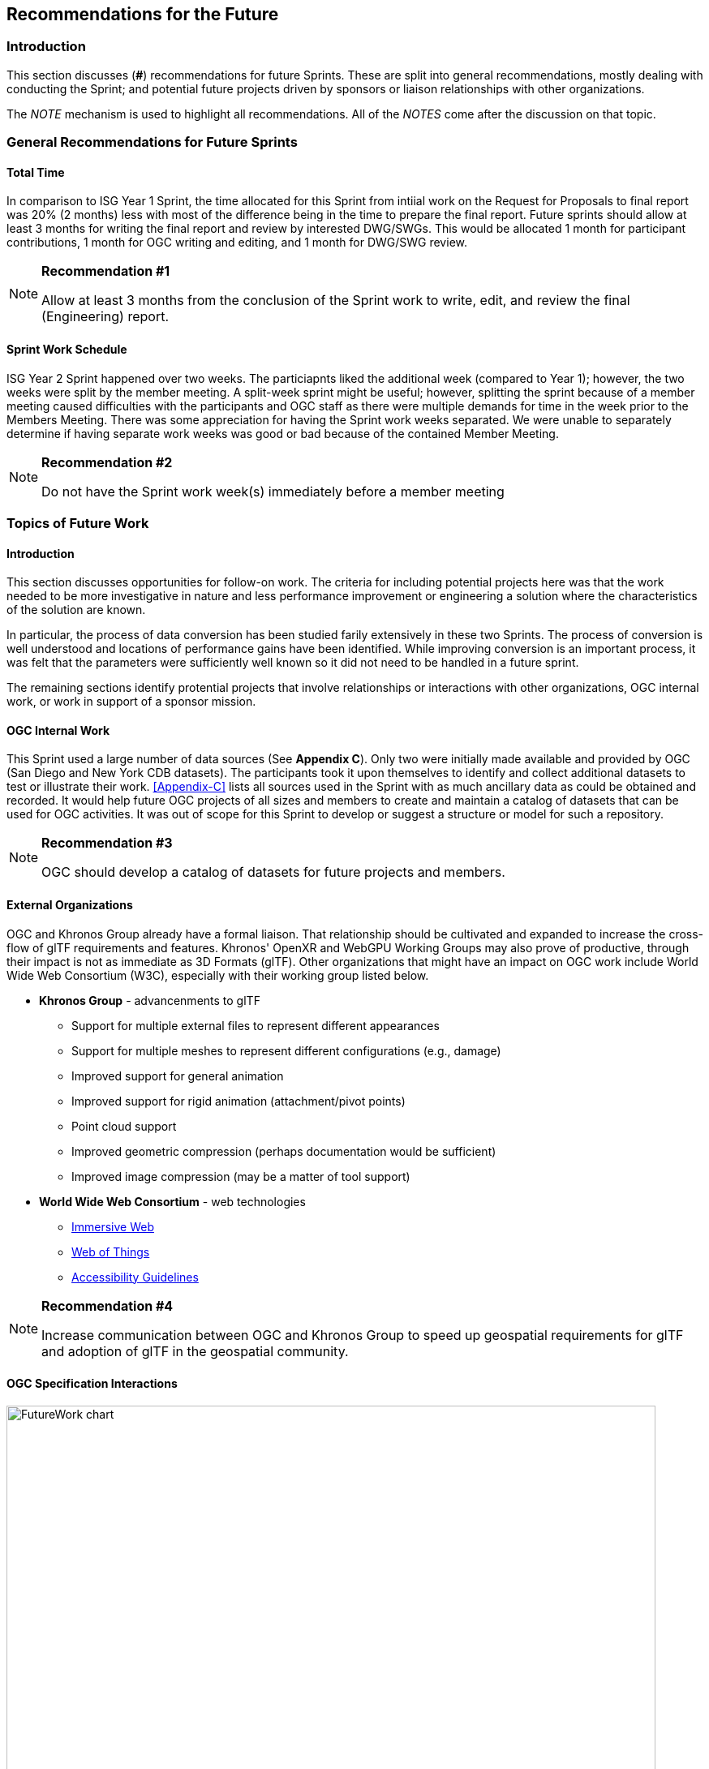 [[Futures]]
== Recommendations for the Future

=== Introduction

This section discusses (**#**) recommendations for future Sprints. These are split into general recommendations, mostly dealing with conducting the Sprint; and potential future projects driven by sponsors or liaison relationships with other organizations.

The _NOTE_ mechanism is used to highlight all recommendations. All of the _NOTES_ come after the discussion on that topic.

=== General Recommendations for Future Sprints

==== Total Time

In comparison to ISG Year 1 Sprint, the time allocated for this Sprint from intiial work on the Request for Proposals to final report was 20% (2 months) less with most of the difference being in the time to prepare the final report. Future sprints should allow at least 3 months for writing the final report and review by interested DWG/SWGs. This would be allocated 1 month for participant contributions, 1 month for OGC writing and editing, and 1 month for DWG/SWG review. 

[recommendation-er-work]
[NOTE]
.**Recommendation #1**
===============================================
Allow at least 3 months from the conclusion of the Sprint work to write, edit, and review the final (Engineering) report.
===============================================

==== Sprint Work Schedule

ISG Year 2 Sprint happened over two weeks. The particiapnts liked the additional week (compared to Year 1); however, the two weeks were split by the member meeting. A split-week sprint might be useful; however, splitting the sprint because of a member meeting caused difficulties with the participants and OGC staff as there were multiple demands for time in the week prior to the Members Meeting. There was some appreciation for having the Sprint work weeks separated. We were unable to separately determine if having separate work weeks was good or bad because of the contained Member Meeting.

[recommendation-member-meeting]
[NOTE]
.**Recommendation #2**
===============================================
Do not have the Sprint work week(s) immediately before a member meeting
===============================================


=== Topics of Future Work

==== Introduction

This section discusses opportunities for follow-on work. The criteria for including potential projects here was that the work needed to be more investigative in nature and less performance improvement or engineering a solution where the characteristics of the solution are known.

In particular, the process of data conversion has been studied farily extensively in these two Sprints. The process of conversion is well understood and locations of performance gains have been identified. While improving conversion is an important process, it was felt that the parameters were sufficiently well known so it did not need to be handled in a future sprint.

The remaining sections identify protential projects that involve relationships or interactions with other organizations, OGC internal work, or work in support of a sponsor mission.

==== OGC Internal Work

This Sprint used a large number of data sources (See **Appendix C**). Only two were initially made available and provided by OGC (San Diego and New York CDB datasets). The participants took it upon themselves to identify and collect additional datasets to test or illustrate their work. <<Appendix-C>> lists all sources used in the Sprint with as much ancillary data as could be obtained and recorded. It would help future OGC projects of all sizes and members to create and maintain a catalog of datasets that can be used for OGC activities. It was out of scope for this Sprint to develop or suggest a structure or model for such a repository.

[recommendation-catalog-datasets]
[NOTE]
.**Recommendation #3**
===============================================
OGC should develop a catalog of datasets for future projects and members.
===============================================


==== External Organizations

OGC and Khronos Group already have a formal liaison. That relationship should be cultivated and expanded to increase the cross-flow of glTF requirements and features. Khronos' OpenXR and WebGPU Working Groups may also prove of productive, through their impact is not as immediate as 3D Formats (glTF). Other organizations that might have an impact on OGC work include World Wide Web Consortium (W3C), especially with their working group listed below.

* **Khronos Group** - advancenments to glTF
** Support for multiple external files to represent different appearances
** Support for multiple meshes to represent different configurations (e.g., damage)
** Improved support for general animation
** Improved support for rigid animation (attachment/pivot points)
** Point cloud support
** Improved geometric compression (perhaps documentation would be sufficient)
** Improved image compression (may be a matter of tool support)
* **World Wide Web Consortium** - web technologies
** https://www.w3.org/groups/wg/immersive-web[Immersive Web]
** https://www.w3.org/groups/wg/wot[Web of Things]
** https://www.w3.org/groups/wg/ag[Accessibility Guidelines]

[recommendation-Khronos]
[NOTE]
.**Recommendation #4**
===============================================
Increase communication between OGC and Khronos Group to speed up geospatial requirements for glTF and adoption of glTF in the geospatial community.
===============================================


==== OGC Specification Interactions

[#FutureWork-Chart,reftext='{figure-caption} {counter:figure-num}']
image::images/FutureWork-chart.png[width=800,align="center"]
[#FutureWork-Legend,reftext='{figure-caption} {counter:figure-num}']
.The chart summarizes work done by some of the participants. The right-most four columns cover non-OGC applications (two for game engines and two for mobile libraries - ARCore (Android) and ARKit (iOS)). The stylizied *P* indicates interfaces that are known to require plugins. The yellow boxes indicate areas that have not been investigated. Most of the recommendations cover these areas.
image::images/FutureWork-legend.png[width=400,align="center"]

This chart shows potential interaction between participants (OGC members and external organizations) and OGC standards and APIs. Of particular interest are the columns on the right side for non-OGC systems: Unreal Engine, Unity, and AR applicatiopns using the standard device libraries for Android and iOS. Steinbeis and SimBlocks have already made some effort to address these interfaces, but there is a lot of fertile landscape for investigation.

It is a sign of the maturity of the OGC specifications that this Sprint identified many tasks (either performed or recommended) that cross areas of interest. A task may appear in more than one section. This reflects the need of those areas to approach the problem from different directions and develop a cross-area solution.

==== Recommendations for CDB Integration

* Include glTF as a prototype modeling format in an upcoming version of CDB (perhaps V1.3 as a prototype feature).
* <<recommendation-Khronos,Work closely with Khornos Group to add needed functionality to glTF>>

[recommendation-cdb-gltf]
[NOTE]
.**Recommendation #5**
===============================================
Include glTF as an optional prototype modeling format in an upcoming release of CDB.
===============================================


==== Recommendations for Moving Features and Sensors Integration

In ISG Year 1 Sprint, Steinbeis showed integration from simulated moving IoT can be integrated using OGC's SensorThings API. In Year 2, they showed that real-world IoT sensors can also be integrated. Where appropriate the OGC GeoPose standard should be used to quantify position and orientation over time.

* Digital twin, both to report and control
* Smart city, especially transportation networks
* Work more with moving models and how to store time-based and time-sensitive information. Perhaps this is good work for a cross-over effort with GeoPose.

[recommendation-track-xr]
[NOTE]
.**Recommendation #6**
===============================================
Use a Sprint to investigate integration of SensorThings and GeoPose to remotely track moving objects or people of interest displaying the results in a virtual or augmented reality environment.
===============================================


==== Recommendations for Seamless Building Transitions

Great architecture invites people to transition from their current space to a new one. The transition is seamless and smooth. Even if the building is not great architecture, people make the transition seamlessly and smoothly. The virtual (OGC) user needs to be able to accomplish the same seamless and smooth transition from the city/outdoor environment to an indoor one. Throughout the entire session the suite of OGC API's need to tapped to provide an augmented experience. 

[recommendation-indoor-outdoor]
[NOTE]
.**Recommendation #7**
===============================================
Use a Sprint to display a building environment with indoor and outdoor components. The display environment needs to include extensive use of metadata and IoT (SensorThings API) to highlight features not readable visible.
===============================================

